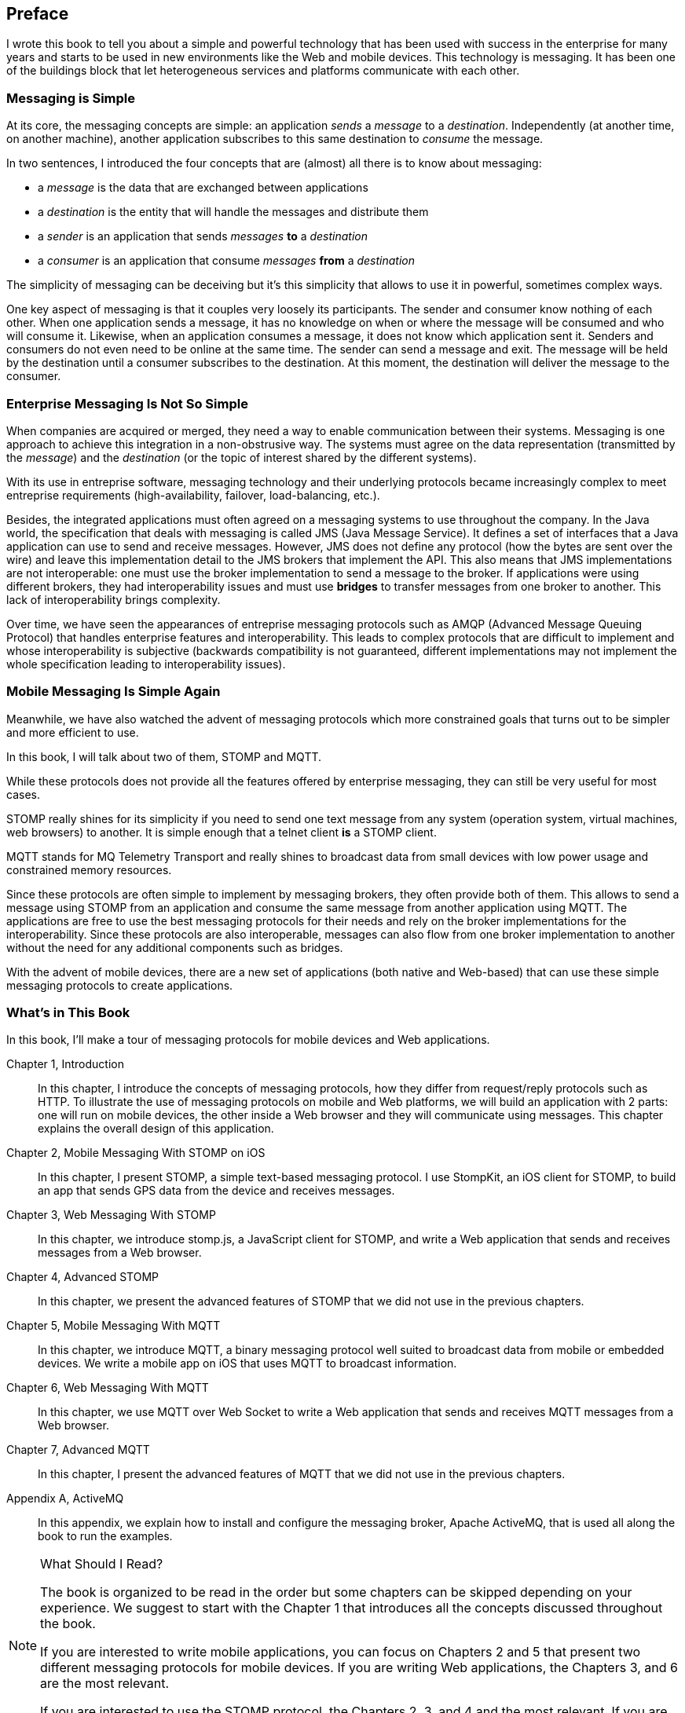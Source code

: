 [preface]
== Preface

I wrote this book to tell you about a simple and powerful technology that has been used with success in the enterprise for many years and starts to be used in new environments like the Web and mobile devices.
This technology is messaging. It has been one of the buildings block that let heterogeneous services and platforms communicate with each other.

=== Messaging is Simple

At its core, the messaging concepts are simple: an application _sends_ a _message_ to a _destination_. Independently (at another time, on another machine), another application subscribes to this same destination to _consume_ the message.

In two sentences, I introduced the four concepts that are (almost) all there is to know about messaging:

* a _message_ is the data that are exchanged between applications
* a _destination_ is the entity that will handle the messages and distribute them
* a _sender_ is an application that sends _messages_ *to* a _destination_
* a _consumer_ is an application that consume _messages_ *from* a _destination_

The simplicity of messaging can be deceiving but it's this simplicity that allows to use it in powerful, sometimes complex ways.

One key aspect of messaging is that it couples very loosely its participants. The sender and consumer know nothing of each other. When one application sends a message, it has no knowledge on
when or where the message will be consumed and who will consume it.
Likewise, when an application consumes a message, it does not know which application sent it.
Senders and consumers do not even need to be online at the same time. The sender can send a message and exit. The message will be held by the destination until a consumer subscribes to the destination. At this moment, the destination will deliver the message to the consumer.

=== Enterprise Messaging Is Not So Simple

When companies are acquired or merged, they need  a way to enable communication between their systems. Messaging is one approach to achieve this integration in a non-obstrusive way. 
The systems must agree on the data representation (transmitted by the _message_) and the _destination_ (or the topic of interest shared by the different systems).

With its use in entreprise software, messaging technology and their underlying protocols became increasingly complex to meet entreprise requirements (high-availability, failover, load-balancing, etc.).

Besides, the integrated applications must often agreed on a messaging systems to use throughout the company. In the Java world, the specification that deals with messaging is called JMS (Java Message Service). It defines a set of interfaces that a Java application can use to send and receive messages. However, JMS does not define any protocol (how the bytes are sent over the wire) and leave this implementation detail to the JMS brokers that implement the API. This also means that JMS implementations are not interoperable: one must use the broker implementation to send a message to the broker. If applications were using different brokers, they had interoperability issues and must use *bridges* to transfer messages from one broker to another. This lack of interoperability brings complexity.

Over time, we have seen the appearances of entreprise messaging protocols such as AMQP (Advanced Message Queuing Protocol) that handles enterprise features and interoperability. This leads to complex protocols that are difficult to implement and whose interoperability is subjective (backwards compatibility is not guaranteed, different implementations may not implement the whole specification leading to interoperability issues).

=== Mobile Messaging Is Simple Again

Meanwhile, we have also watched the advent of messaging protocols which more constrained goals that turns out to be simpler and more efficient to use.

In this book, I will talk about two of them, STOMP and MQTT.

While these protocols does not provide all the features offered by enterprise messaging, they can still be very useful for most cases. 

STOMP really shines for its simplicity if you need to send one text message from any system (operation system, virtual machines, web browsers) to another. It is simple enough that a telnet client *is* a STOMP client.

MQTT stands for MQ Telemetry Transport and really shines to broadcast data from small devices with low power usage and constrained memory resources.

Since these protocols are often simple to implement by messaging brokers, they often provide both of them. This allows to send a message using STOMP from an application and consume the same message from another application using MQTT. The applications are free to use the best messaging protocols for their needs and rely on the broker implementations for the interoperability. Since these protocols are also interoperable, messages can also flow from one broker implementation to another without the need for any additional components such as bridges.

With the advent of mobile devices, there are a new set of applications (both native and Web-based) that can use these simple messaging protocols to create applications.

=== What's in This Book

In this book, I'll make a tour of messaging protocols for mobile devices and Web applications.

Chapter 1, Introduction::
In this chapter, I introduce the concepts of messaging protocols, how they differ from request/reply protocols such as HTTP.
To illustrate the use of messaging protocols on mobile and Web platforms, we will build an application with 2 parts: one will run on mobile devices, the other inside a Web browser and they will communicate using messages. This chapter explains the overall design of this application.

Chapter 2, Mobile Messaging With STOMP on iOS::
In this chapter, I present STOMP, a simple text-based messaging protocol. I use StompKit, an iOS client for STOMP, to build an app that sends GPS data from the device and receives messages.

Chapter 3, Web Messaging With STOMP::
In this chapter, we introduce stomp.js, a JavaScript client for STOMP, and write a Web application that sends and receives messages from a Web browser.

Chapter 4, Advanced STOMP::
In this chapter, we present the advanced features of STOMP that we did not use in the previous chapters. 

Chapter 5, Mobile Messaging With MQTT::
In this chapter, we introduce MQTT, a binary messaging protocol well suited to broadcast data from mobile or embedded devices.
We write a mobile app on iOS that uses MQTT to broadcast information.

Chapter 6, Web Messaging With MQTT::
In this chapter, we use MQTT over Web Socket to write a Web application that sends and receives MQTT messages from a Web browser.

Chapter 7, Advanced MQTT::
In this chapter, I present the advanced features of MQTT that we did not use in the previous chapters. 

Appendix A, ActiveMQ::
In this appendix, we explain how to install and configure the messaging broker, Apache ActiveMQ, that is used all along the book to run the examples.

.What Should I Read?
[NOTE]
====
The book is organized to be read in the order but some chapters can be skipped depending on your experience.
We suggest to start with the Chapter 1 that introduces all the concepts discussed throughout the book.

If you are interested to write mobile applications, you can focus on Chapters 2 and 5 that present two different messaging protocols for mobile devices.
If you are writing Web applications, the Chapters 3, and 6 are the most relevant.

If you are interested to use the STOMP protocol, the Chapters 2, 3, and 4 and the most relevant. If you are interested by MQTT instead, you can read the Chapters 5, 6, and 7 instead.
====

=== Adminstrative Notes

This book is an introduction to the STOMP and MQTT messaging protocols and assumes no prior experience with them.
This books explains in details the messaging protocols. Each platform's clients may provide a different API to deal with the protocols but the underlying concepts will remain the same.
For both protocols, we will see two different libraries: an Objective-C library for iOS and a JavacScript library for Web applications

Basic programming skills are required. The examples in the book runs on different platforms and we used the programming language that made the most sense for each of them.
To build a mobile application on iOS, we wrote the example using Objective-C. The Web application uses the JavaScript language.

The examples can all be downloaded from the https://github.com/mobile-web-messaging/book/[book's GitHub repository].

=== Conventions Used in This Book

The following typographical conventions are used in this book:

_Italic_:: Indicates new terms, URLs, email addresses, filenames, and file extensions.

+Constant width+:: Used for program listings, as well as within paragraphs to refer to program elements such as variable or function names, databases, data types, environment variables, statements, and keywords.

**`Constant width bold`**:: Shows commands or other text that should be typed literally by the user.

_++Constant width italic++_:: Shows text that should be replaced with user-supplied values or by values determined by context.


[TIP]
====
This icon signifies a tip, suggestion, or general note.
====

[WARNING]
====
This icon indicates a warning or caution.
====

=== Using Code Examples
++++
<remark>PROD: Please reach out to author to find out if they will be uploading code examples to oreilly.com or their own site (e.g., GitHub). If there is no code download, delete this whole section.</remark>
++++

Supplemental material (code examples, exercises, etc.) is available for download at link:$$http://examples.oreilly.com/<ISBN>-files/$$[].

This book is here to help you get your job done. In general, if example code is offered with this book, you may use it in your programs and documentation. You do not need to contact us for permission unless you’re reproducing a significant portion of the code. For example, writing a program that uses several chunks of code from this book does not require permission. Selling or distributing a CD-ROM of examples from O’Reilly books does require permission. Answering a question by citing this book and quoting example code does not require permission. Incorporating a significant amount of example code from this book into your product’s documentation does require permission.

We appreciate, but do not require, attribution. An attribution usually includes the title, author, publisher, and ISBN. For example: “_Book Title_ by Some Author (O’Reilly). Copyright 2012 Some Copyright Holder, 978-0-596-xxxx-x.”

If you feel your use of code examples falls outside fair use or the permission given above, feel free to contact us at pass:[<email>permissions@oreilly.com</email>].

=== Safari® Books Online

[role = "safarienabled"]
[NOTE]
====
pass:[<ulink role="orm:hideurl:ital" url="http://my.safaribooksonline.com/?portal=oreilly">Safari Books Online</ulink>] is an on-demand digital library that delivers expert pass:[<ulink role="orm:hideurl" url="http://www.safaribooksonline.com/content">content</ulink>] in both book and video form from the world&#8217;s leading authors in technology and business.
====

Technology professionals, software developers, web designers, and business and creative professionals use Safari Books Online as their primary resource for research, problem solving, learning, and certification training.

Safari Books Online offers a range of pass:[<ulink role="orm:hideurl" url="http://www.safaribooksonline.com/subscriptions">product mixes</ulink>] and pricing programs for pass:[<ulink role="orm:hideurl" url="http://www.safaribooksonline.com/organizations-teams">organizations</ulink>], pass:[<ulink role="orm:hideurl" url="http://www.safaribooksonline.com/government">government agencies</ulink>], and pass:[<ulink role="orm:hideurl" url="http://www.safaribooksonline.com/individuals">individuals</ulink>]. Subscribers have access to thousands of books, training videos, and prepublication manuscripts in one fully searchable database from publishers like O’Reilly Media, Prentice Hall Professional, Addison-Wesley Professional, Microsoft Press, Sams, Que, Peachpit Press, Focal Press, Cisco Press, John Wiley & Sons, Syngress, Morgan Kaufmann, IBM Redbooks, Packt, Adobe Press, FT Press, Apress, Manning, New Riders, McGraw-Hill, Jones & Bartlett, Course Technology, and dozens pass:[<ulink role="orm:hideurl" url="http://www.safaribooksonline.com/publishers">more</ulink>]. For more information about Safari Books Online, please visit us pass:[<ulink role="orm:hideurl" url="http://www.safaribooksonline.com/">online</ulink>].

=== How to Contact Us

Please address comments and questions concerning this book to the publisher:

++++
<simplelist>
<member>O’Reilly Media, Inc.</member>
<member>1005 Gravenstein Highway North</member>
<member>Sebastopol, CA 95472</member>
<member>800-998-9938 (in the United States or Canada)</member>
<member>707-829-0515 (international or local)</member>
<member>707-829-0104 (fax)</member>
</simplelist>
++++

We have a web page for this book, where we list errata, examples, and any additional information. You can access this page at link:$$http://www.oreilly.com/catalog/<catalog page>$$[].

++++
<remark>Don't forget to update the link above.</remark>
++++

To comment or ask technical questions about this book, send email to pass:[<email>bookquestions@oreilly.com</email>].

For more information about our books, courses, conferences, and news, see our website at link:$$http://www.oreilly.com$$[].

Find us on Facebook: link:$$http://facebook.com/oreilly$$[]

Follow us on Twitter: link:$$http://twitter.com/oreillymedia$$[]

Watch us on YouTube: link:$$http://www.youtube.com/oreillymedia$$[]

=== Acknowledgments

++++
<remark>Fill in...</remark>
++++
